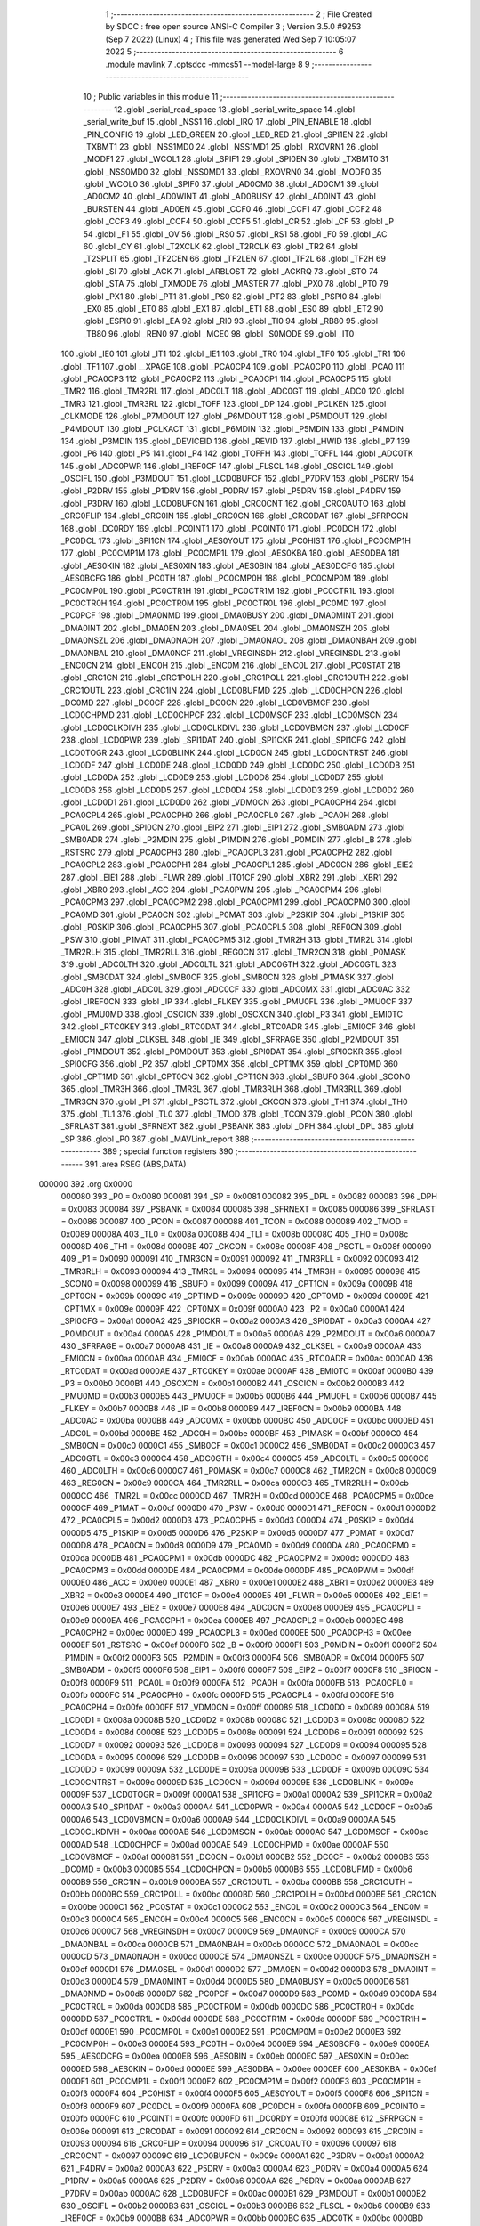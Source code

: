                                       1 ;--------------------------------------------------------
                                      2 ; File Created by SDCC : free open source ANSI-C Compiler
                                      3 ; Version 3.5.0 #9253 (Sep  7 2022) (Linux)
                                      4 ; This file was generated Wed Sep  7 10:05:07 2022
                                      5 ;--------------------------------------------------------
                                      6 	.module mavlink
                                      7 	.optsdcc -mmcs51 --model-large
                                      8 	
                                      9 ;--------------------------------------------------------
                                     10 ; Public variables in this module
                                     11 ;--------------------------------------------------------
                                     12 	.globl _serial_read_space
                                     13 	.globl _serial_write_space
                                     14 	.globl _serial_write_buf
                                     15 	.globl _NSS1
                                     16 	.globl _IRQ
                                     17 	.globl _PIN_ENABLE
                                     18 	.globl _PIN_CONFIG
                                     19 	.globl _LED_GREEN
                                     20 	.globl _LED_RED
                                     21 	.globl _SPI1EN
                                     22 	.globl _TXBMT1
                                     23 	.globl _NSS1MD0
                                     24 	.globl _NSS1MD1
                                     25 	.globl _RXOVRN1
                                     26 	.globl _MODF1
                                     27 	.globl _WCOL1
                                     28 	.globl _SPIF1
                                     29 	.globl _SPI0EN
                                     30 	.globl _TXBMT0
                                     31 	.globl _NSS0MD0
                                     32 	.globl _NSS0MD1
                                     33 	.globl _RXOVRN0
                                     34 	.globl _MODF0
                                     35 	.globl _WCOL0
                                     36 	.globl _SPIF0
                                     37 	.globl _AD0CM0
                                     38 	.globl _AD0CM1
                                     39 	.globl _AD0CM2
                                     40 	.globl _AD0WINT
                                     41 	.globl _AD0BUSY
                                     42 	.globl _AD0INT
                                     43 	.globl _BURSTEN
                                     44 	.globl _AD0EN
                                     45 	.globl _CCF0
                                     46 	.globl _CCF1
                                     47 	.globl _CCF2
                                     48 	.globl _CCF3
                                     49 	.globl _CCF4
                                     50 	.globl _CCF5
                                     51 	.globl _CR
                                     52 	.globl _CF
                                     53 	.globl _P
                                     54 	.globl _F1
                                     55 	.globl _OV
                                     56 	.globl _RS0
                                     57 	.globl _RS1
                                     58 	.globl _F0
                                     59 	.globl _AC
                                     60 	.globl _CY
                                     61 	.globl _T2XCLK
                                     62 	.globl _T2RCLK
                                     63 	.globl _TR2
                                     64 	.globl _T2SPLIT
                                     65 	.globl _TF2CEN
                                     66 	.globl _TF2LEN
                                     67 	.globl _TF2L
                                     68 	.globl _TF2H
                                     69 	.globl _SI
                                     70 	.globl _ACK
                                     71 	.globl _ARBLOST
                                     72 	.globl _ACKRQ
                                     73 	.globl _STO
                                     74 	.globl _STA
                                     75 	.globl _TXMODE
                                     76 	.globl _MASTER
                                     77 	.globl _PX0
                                     78 	.globl _PT0
                                     79 	.globl _PX1
                                     80 	.globl _PT1
                                     81 	.globl _PS0
                                     82 	.globl _PT2
                                     83 	.globl _PSPI0
                                     84 	.globl _EX0
                                     85 	.globl _ET0
                                     86 	.globl _EX1
                                     87 	.globl _ET1
                                     88 	.globl _ES0
                                     89 	.globl _ET2
                                     90 	.globl _ESPI0
                                     91 	.globl _EA
                                     92 	.globl _RI0
                                     93 	.globl _TI0
                                     94 	.globl _RB80
                                     95 	.globl _TB80
                                     96 	.globl _REN0
                                     97 	.globl _MCE0
                                     98 	.globl _S0MODE
                                     99 	.globl _IT0
                                    100 	.globl _IE0
                                    101 	.globl _IT1
                                    102 	.globl _IE1
                                    103 	.globl _TR0
                                    104 	.globl _TF0
                                    105 	.globl _TR1
                                    106 	.globl _TF1
                                    107 	.globl __XPAGE
                                    108 	.globl _PCA0CP4
                                    109 	.globl _PCA0CP0
                                    110 	.globl _PCA0
                                    111 	.globl _PCA0CP3
                                    112 	.globl _PCA0CP2
                                    113 	.globl _PCA0CP1
                                    114 	.globl _PCA0CP5
                                    115 	.globl _TMR2
                                    116 	.globl _TMR2RL
                                    117 	.globl _ADC0LT
                                    118 	.globl _ADC0GT
                                    119 	.globl _ADC0
                                    120 	.globl _TMR3
                                    121 	.globl _TMR3RL
                                    122 	.globl _TOFF
                                    123 	.globl _DP
                                    124 	.globl _PCLKEN
                                    125 	.globl _CLKMODE
                                    126 	.globl _P7MDOUT
                                    127 	.globl _P6MDOUT
                                    128 	.globl _P5MDOUT
                                    129 	.globl _P4MDOUT
                                    130 	.globl _PCLKACT
                                    131 	.globl _P6MDIN
                                    132 	.globl _P5MDIN
                                    133 	.globl _P4MDIN
                                    134 	.globl _P3MDIN
                                    135 	.globl _DEVICEID
                                    136 	.globl _REVID
                                    137 	.globl _HWID
                                    138 	.globl _P7
                                    139 	.globl _P6
                                    140 	.globl _P5
                                    141 	.globl _P4
                                    142 	.globl _TOFFH
                                    143 	.globl _TOFFL
                                    144 	.globl _ADC0TK
                                    145 	.globl _ADC0PWR
                                    146 	.globl _IREF0CF
                                    147 	.globl _FLSCL
                                    148 	.globl _OSCICL
                                    149 	.globl _OSCIFL
                                    150 	.globl _P3MDOUT
                                    151 	.globl _LCD0BUFCF
                                    152 	.globl _P7DRV
                                    153 	.globl _P6DRV
                                    154 	.globl _P2DRV
                                    155 	.globl _P1DRV
                                    156 	.globl _P0DRV
                                    157 	.globl _P5DRV
                                    158 	.globl _P4DRV
                                    159 	.globl _P3DRV
                                    160 	.globl _LCD0BUFCN
                                    161 	.globl _CRC0CNT
                                    162 	.globl _CRC0AUTO
                                    163 	.globl _CRC0FLIP
                                    164 	.globl _CRC0IN
                                    165 	.globl _CRC0CN
                                    166 	.globl _CRC0DAT
                                    167 	.globl _SFRPGCN
                                    168 	.globl _DC0RDY
                                    169 	.globl _PC0INT1
                                    170 	.globl _PC0INT0
                                    171 	.globl _PC0DCH
                                    172 	.globl _PC0DCL
                                    173 	.globl _SPI1CN
                                    174 	.globl _AES0YOUT
                                    175 	.globl _PC0HIST
                                    176 	.globl _PC0CMP1H
                                    177 	.globl _PC0CMP1M
                                    178 	.globl _PC0CMP1L
                                    179 	.globl _AES0KBA
                                    180 	.globl _AES0DBA
                                    181 	.globl _AES0KIN
                                    182 	.globl _AES0XIN
                                    183 	.globl _AES0BIN
                                    184 	.globl _AES0DCFG
                                    185 	.globl _AES0BCFG
                                    186 	.globl _PC0TH
                                    187 	.globl _PC0CMP0H
                                    188 	.globl _PC0CMP0M
                                    189 	.globl _PC0CMP0L
                                    190 	.globl _PC0CTR1H
                                    191 	.globl _PC0CTR1M
                                    192 	.globl _PC0CTR1L
                                    193 	.globl _PC0CTR0H
                                    194 	.globl _PC0CTR0M
                                    195 	.globl _PC0CTR0L
                                    196 	.globl _PC0MD
                                    197 	.globl _PC0PCF
                                    198 	.globl _DMA0NMD
                                    199 	.globl _DMA0BUSY
                                    200 	.globl _DMA0MINT
                                    201 	.globl _DMA0INT
                                    202 	.globl _DMA0EN
                                    203 	.globl _DMA0SEL
                                    204 	.globl _DMA0NSZH
                                    205 	.globl _DMA0NSZL
                                    206 	.globl _DMA0NAOH
                                    207 	.globl _DMA0NAOL
                                    208 	.globl _DMA0NBAH
                                    209 	.globl _DMA0NBAL
                                    210 	.globl _DMA0NCF
                                    211 	.globl _VREGINSDH
                                    212 	.globl _VREGINSDL
                                    213 	.globl _ENC0CN
                                    214 	.globl _ENC0H
                                    215 	.globl _ENC0M
                                    216 	.globl _ENC0L
                                    217 	.globl _PC0STAT
                                    218 	.globl _CRC1CN
                                    219 	.globl _CRC1POLH
                                    220 	.globl _CRC1POLL
                                    221 	.globl _CRC1OUTH
                                    222 	.globl _CRC1OUTL
                                    223 	.globl _CRC1IN
                                    224 	.globl _LCD0BUFMD
                                    225 	.globl _LCD0CHPCN
                                    226 	.globl _DC0MD
                                    227 	.globl _DC0CF
                                    228 	.globl _DC0CN
                                    229 	.globl _LCD0VBMCF
                                    230 	.globl _LCD0CHPMD
                                    231 	.globl _LCD0CHPCF
                                    232 	.globl _LCD0MSCF
                                    233 	.globl _LCD0MSCN
                                    234 	.globl _LCD0CLKDIVH
                                    235 	.globl _LCD0CLKDIVL
                                    236 	.globl _LCD0VBMCN
                                    237 	.globl _LCD0CF
                                    238 	.globl _LCD0PWR
                                    239 	.globl _SPI1DAT
                                    240 	.globl _SPI1CKR
                                    241 	.globl _SPI1CFG
                                    242 	.globl _LCD0TOGR
                                    243 	.globl _LCD0BLINK
                                    244 	.globl _LCD0CN
                                    245 	.globl _LCD0CNTRST
                                    246 	.globl _LCD0DF
                                    247 	.globl _LCD0DE
                                    248 	.globl _LCD0DD
                                    249 	.globl _LCD0DC
                                    250 	.globl _LCD0DB
                                    251 	.globl _LCD0DA
                                    252 	.globl _LCD0D9
                                    253 	.globl _LCD0D8
                                    254 	.globl _LCD0D7
                                    255 	.globl _LCD0D6
                                    256 	.globl _LCD0D5
                                    257 	.globl _LCD0D4
                                    258 	.globl _LCD0D3
                                    259 	.globl _LCD0D2
                                    260 	.globl _LCD0D1
                                    261 	.globl _LCD0D0
                                    262 	.globl _VDM0CN
                                    263 	.globl _PCA0CPH4
                                    264 	.globl _PCA0CPL4
                                    265 	.globl _PCA0CPH0
                                    266 	.globl _PCA0CPL0
                                    267 	.globl _PCA0H
                                    268 	.globl _PCA0L
                                    269 	.globl _SPI0CN
                                    270 	.globl _EIP2
                                    271 	.globl _EIP1
                                    272 	.globl _SMB0ADM
                                    273 	.globl _SMB0ADR
                                    274 	.globl _P2MDIN
                                    275 	.globl _P1MDIN
                                    276 	.globl _P0MDIN
                                    277 	.globl _B
                                    278 	.globl _RSTSRC
                                    279 	.globl _PCA0CPH3
                                    280 	.globl _PCA0CPL3
                                    281 	.globl _PCA0CPH2
                                    282 	.globl _PCA0CPL2
                                    283 	.globl _PCA0CPH1
                                    284 	.globl _PCA0CPL1
                                    285 	.globl _ADC0CN
                                    286 	.globl _EIE2
                                    287 	.globl _EIE1
                                    288 	.globl _FLWR
                                    289 	.globl _IT01CF
                                    290 	.globl _XBR2
                                    291 	.globl _XBR1
                                    292 	.globl _XBR0
                                    293 	.globl _ACC
                                    294 	.globl _PCA0PWM
                                    295 	.globl _PCA0CPM4
                                    296 	.globl _PCA0CPM3
                                    297 	.globl _PCA0CPM2
                                    298 	.globl _PCA0CPM1
                                    299 	.globl _PCA0CPM0
                                    300 	.globl _PCA0MD
                                    301 	.globl _PCA0CN
                                    302 	.globl _P0MAT
                                    303 	.globl _P2SKIP
                                    304 	.globl _P1SKIP
                                    305 	.globl _P0SKIP
                                    306 	.globl _PCA0CPH5
                                    307 	.globl _PCA0CPL5
                                    308 	.globl _REF0CN
                                    309 	.globl _PSW
                                    310 	.globl _P1MAT
                                    311 	.globl _PCA0CPM5
                                    312 	.globl _TMR2H
                                    313 	.globl _TMR2L
                                    314 	.globl _TMR2RLH
                                    315 	.globl _TMR2RLL
                                    316 	.globl _REG0CN
                                    317 	.globl _TMR2CN
                                    318 	.globl _P0MASK
                                    319 	.globl _ADC0LTH
                                    320 	.globl _ADC0LTL
                                    321 	.globl _ADC0GTH
                                    322 	.globl _ADC0GTL
                                    323 	.globl _SMB0DAT
                                    324 	.globl _SMB0CF
                                    325 	.globl _SMB0CN
                                    326 	.globl _P1MASK
                                    327 	.globl _ADC0H
                                    328 	.globl _ADC0L
                                    329 	.globl _ADC0CF
                                    330 	.globl _ADC0MX
                                    331 	.globl _ADC0AC
                                    332 	.globl _IREF0CN
                                    333 	.globl _IP
                                    334 	.globl _FLKEY
                                    335 	.globl _PMU0FL
                                    336 	.globl _PMU0CF
                                    337 	.globl _PMU0MD
                                    338 	.globl _OSCICN
                                    339 	.globl _OSCXCN
                                    340 	.globl _P3
                                    341 	.globl _EMI0TC
                                    342 	.globl _RTC0KEY
                                    343 	.globl _RTC0DAT
                                    344 	.globl _RTC0ADR
                                    345 	.globl _EMI0CF
                                    346 	.globl _EMI0CN
                                    347 	.globl _CLKSEL
                                    348 	.globl _IE
                                    349 	.globl _SFRPAGE
                                    350 	.globl _P2MDOUT
                                    351 	.globl _P1MDOUT
                                    352 	.globl _P0MDOUT
                                    353 	.globl _SPI0DAT
                                    354 	.globl _SPI0CKR
                                    355 	.globl _SPI0CFG
                                    356 	.globl _P2
                                    357 	.globl _CPT0MX
                                    358 	.globl _CPT1MX
                                    359 	.globl _CPT0MD
                                    360 	.globl _CPT1MD
                                    361 	.globl _CPT0CN
                                    362 	.globl _CPT1CN
                                    363 	.globl _SBUF0
                                    364 	.globl _SCON0
                                    365 	.globl _TMR3H
                                    366 	.globl _TMR3L
                                    367 	.globl _TMR3RLH
                                    368 	.globl _TMR3RLL
                                    369 	.globl _TMR3CN
                                    370 	.globl _P1
                                    371 	.globl _PSCTL
                                    372 	.globl _CKCON
                                    373 	.globl _TH1
                                    374 	.globl _TH0
                                    375 	.globl _TL1
                                    376 	.globl _TL0
                                    377 	.globl _TMOD
                                    378 	.globl _TCON
                                    379 	.globl _PCON
                                    380 	.globl _SFRLAST
                                    381 	.globl _SFRNEXT
                                    382 	.globl _PSBANK
                                    383 	.globl _DPH
                                    384 	.globl _DPL
                                    385 	.globl _SP
                                    386 	.globl _P0
                                    387 	.globl _MAVLink_report
                                    388 ;--------------------------------------------------------
                                    389 ; special function registers
                                    390 ;--------------------------------------------------------
                                    391 	.area RSEG    (ABS,DATA)
      000000                        392 	.org 0x0000
                           000080   393 _P0	=	0x0080
                           000081   394 _SP	=	0x0081
                           000082   395 _DPL	=	0x0082
                           000083   396 _DPH	=	0x0083
                           000084   397 _PSBANK	=	0x0084
                           000085   398 _SFRNEXT	=	0x0085
                           000086   399 _SFRLAST	=	0x0086
                           000087   400 _PCON	=	0x0087
                           000088   401 _TCON	=	0x0088
                           000089   402 _TMOD	=	0x0089
                           00008A   403 _TL0	=	0x008a
                           00008B   404 _TL1	=	0x008b
                           00008C   405 _TH0	=	0x008c
                           00008D   406 _TH1	=	0x008d
                           00008E   407 _CKCON	=	0x008e
                           00008F   408 _PSCTL	=	0x008f
                           000090   409 _P1	=	0x0090
                           000091   410 _TMR3CN	=	0x0091
                           000092   411 _TMR3RLL	=	0x0092
                           000093   412 _TMR3RLH	=	0x0093
                           000094   413 _TMR3L	=	0x0094
                           000095   414 _TMR3H	=	0x0095
                           000098   415 _SCON0	=	0x0098
                           000099   416 _SBUF0	=	0x0099
                           00009A   417 _CPT1CN	=	0x009a
                           00009B   418 _CPT0CN	=	0x009b
                           00009C   419 _CPT1MD	=	0x009c
                           00009D   420 _CPT0MD	=	0x009d
                           00009E   421 _CPT1MX	=	0x009e
                           00009F   422 _CPT0MX	=	0x009f
                           0000A0   423 _P2	=	0x00a0
                           0000A1   424 _SPI0CFG	=	0x00a1
                           0000A2   425 _SPI0CKR	=	0x00a2
                           0000A3   426 _SPI0DAT	=	0x00a3
                           0000A4   427 _P0MDOUT	=	0x00a4
                           0000A5   428 _P1MDOUT	=	0x00a5
                           0000A6   429 _P2MDOUT	=	0x00a6
                           0000A7   430 _SFRPAGE	=	0x00a7
                           0000A8   431 _IE	=	0x00a8
                           0000A9   432 _CLKSEL	=	0x00a9
                           0000AA   433 _EMI0CN	=	0x00aa
                           0000AB   434 _EMI0CF	=	0x00ab
                           0000AC   435 _RTC0ADR	=	0x00ac
                           0000AD   436 _RTC0DAT	=	0x00ad
                           0000AE   437 _RTC0KEY	=	0x00ae
                           0000AF   438 _EMI0TC	=	0x00af
                           0000B0   439 _P3	=	0x00b0
                           0000B1   440 _OSCXCN	=	0x00b1
                           0000B2   441 _OSCICN	=	0x00b2
                           0000B3   442 _PMU0MD	=	0x00b3
                           0000B5   443 _PMU0CF	=	0x00b5
                           0000B6   444 _PMU0FL	=	0x00b6
                           0000B7   445 _FLKEY	=	0x00b7
                           0000B8   446 _IP	=	0x00b8
                           0000B9   447 _IREF0CN	=	0x00b9
                           0000BA   448 _ADC0AC	=	0x00ba
                           0000BB   449 _ADC0MX	=	0x00bb
                           0000BC   450 _ADC0CF	=	0x00bc
                           0000BD   451 _ADC0L	=	0x00bd
                           0000BE   452 _ADC0H	=	0x00be
                           0000BF   453 _P1MASK	=	0x00bf
                           0000C0   454 _SMB0CN	=	0x00c0
                           0000C1   455 _SMB0CF	=	0x00c1
                           0000C2   456 _SMB0DAT	=	0x00c2
                           0000C3   457 _ADC0GTL	=	0x00c3
                           0000C4   458 _ADC0GTH	=	0x00c4
                           0000C5   459 _ADC0LTL	=	0x00c5
                           0000C6   460 _ADC0LTH	=	0x00c6
                           0000C7   461 _P0MASK	=	0x00c7
                           0000C8   462 _TMR2CN	=	0x00c8
                           0000C9   463 _REG0CN	=	0x00c9
                           0000CA   464 _TMR2RLL	=	0x00ca
                           0000CB   465 _TMR2RLH	=	0x00cb
                           0000CC   466 _TMR2L	=	0x00cc
                           0000CD   467 _TMR2H	=	0x00cd
                           0000CE   468 _PCA0CPM5	=	0x00ce
                           0000CF   469 _P1MAT	=	0x00cf
                           0000D0   470 _PSW	=	0x00d0
                           0000D1   471 _REF0CN	=	0x00d1
                           0000D2   472 _PCA0CPL5	=	0x00d2
                           0000D3   473 _PCA0CPH5	=	0x00d3
                           0000D4   474 _P0SKIP	=	0x00d4
                           0000D5   475 _P1SKIP	=	0x00d5
                           0000D6   476 _P2SKIP	=	0x00d6
                           0000D7   477 _P0MAT	=	0x00d7
                           0000D8   478 _PCA0CN	=	0x00d8
                           0000D9   479 _PCA0MD	=	0x00d9
                           0000DA   480 _PCA0CPM0	=	0x00da
                           0000DB   481 _PCA0CPM1	=	0x00db
                           0000DC   482 _PCA0CPM2	=	0x00dc
                           0000DD   483 _PCA0CPM3	=	0x00dd
                           0000DE   484 _PCA0CPM4	=	0x00de
                           0000DF   485 _PCA0PWM	=	0x00df
                           0000E0   486 _ACC	=	0x00e0
                           0000E1   487 _XBR0	=	0x00e1
                           0000E2   488 _XBR1	=	0x00e2
                           0000E3   489 _XBR2	=	0x00e3
                           0000E4   490 _IT01CF	=	0x00e4
                           0000E5   491 _FLWR	=	0x00e5
                           0000E6   492 _EIE1	=	0x00e6
                           0000E7   493 _EIE2	=	0x00e7
                           0000E8   494 _ADC0CN	=	0x00e8
                           0000E9   495 _PCA0CPL1	=	0x00e9
                           0000EA   496 _PCA0CPH1	=	0x00ea
                           0000EB   497 _PCA0CPL2	=	0x00eb
                           0000EC   498 _PCA0CPH2	=	0x00ec
                           0000ED   499 _PCA0CPL3	=	0x00ed
                           0000EE   500 _PCA0CPH3	=	0x00ee
                           0000EF   501 _RSTSRC	=	0x00ef
                           0000F0   502 _B	=	0x00f0
                           0000F1   503 _P0MDIN	=	0x00f1
                           0000F2   504 _P1MDIN	=	0x00f2
                           0000F3   505 _P2MDIN	=	0x00f3
                           0000F4   506 _SMB0ADR	=	0x00f4
                           0000F5   507 _SMB0ADM	=	0x00f5
                           0000F6   508 _EIP1	=	0x00f6
                           0000F7   509 _EIP2	=	0x00f7
                           0000F8   510 _SPI0CN	=	0x00f8
                           0000F9   511 _PCA0L	=	0x00f9
                           0000FA   512 _PCA0H	=	0x00fa
                           0000FB   513 _PCA0CPL0	=	0x00fb
                           0000FC   514 _PCA0CPH0	=	0x00fc
                           0000FD   515 _PCA0CPL4	=	0x00fd
                           0000FE   516 _PCA0CPH4	=	0x00fe
                           0000FF   517 _VDM0CN	=	0x00ff
                           000089   518 _LCD0D0	=	0x0089
                           00008A   519 _LCD0D1	=	0x008a
                           00008B   520 _LCD0D2	=	0x008b
                           00008C   521 _LCD0D3	=	0x008c
                           00008D   522 _LCD0D4	=	0x008d
                           00008E   523 _LCD0D5	=	0x008e
                           000091   524 _LCD0D6	=	0x0091
                           000092   525 _LCD0D7	=	0x0092
                           000093   526 _LCD0D8	=	0x0093
                           000094   527 _LCD0D9	=	0x0094
                           000095   528 _LCD0DA	=	0x0095
                           000096   529 _LCD0DB	=	0x0096
                           000097   530 _LCD0DC	=	0x0097
                           000099   531 _LCD0DD	=	0x0099
                           00009A   532 _LCD0DE	=	0x009a
                           00009B   533 _LCD0DF	=	0x009b
                           00009C   534 _LCD0CNTRST	=	0x009c
                           00009D   535 _LCD0CN	=	0x009d
                           00009E   536 _LCD0BLINK	=	0x009e
                           00009F   537 _LCD0TOGR	=	0x009f
                           0000A1   538 _SPI1CFG	=	0x00a1
                           0000A2   539 _SPI1CKR	=	0x00a2
                           0000A3   540 _SPI1DAT	=	0x00a3
                           0000A4   541 _LCD0PWR	=	0x00a4
                           0000A5   542 _LCD0CF	=	0x00a5
                           0000A6   543 _LCD0VBMCN	=	0x00a6
                           0000A9   544 _LCD0CLKDIVL	=	0x00a9
                           0000AA   545 _LCD0CLKDIVH	=	0x00aa
                           0000AB   546 _LCD0MSCN	=	0x00ab
                           0000AC   547 _LCD0MSCF	=	0x00ac
                           0000AD   548 _LCD0CHPCF	=	0x00ad
                           0000AE   549 _LCD0CHPMD	=	0x00ae
                           0000AF   550 _LCD0VBMCF	=	0x00af
                           0000B1   551 _DC0CN	=	0x00b1
                           0000B2   552 _DC0CF	=	0x00b2
                           0000B3   553 _DC0MD	=	0x00b3
                           0000B5   554 _LCD0CHPCN	=	0x00b5
                           0000B6   555 _LCD0BUFMD	=	0x00b6
                           0000B9   556 _CRC1IN	=	0x00b9
                           0000BA   557 _CRC1OUTL	=	0x00ba
                           0000BB   558 _CRC1OUTH	=	0x00bb
                           0000BC   559 _CRC1POLL	=	0x00bc
                           0000BD   560 _CRC1POLH	=	0x00bd
                           0000BE   561 _CRC1CN	=	0x00be
                           0000C1   562 _PC0STAT	=	0x00c1
                           0000C2   563 _ENC0L	=	0x00c2
                           0000C3   564 _ENC0M	=	0x00c3
                           0000C4   565 _ENC0H	=	0x00c4
                           0000C5   566 _ENC0CN	=	0x00c5
                           0000C6   567 _VREGINSDL	=	0x00c6
                           0000C7   568 _VREGINSDH	=	0x00c7
                           0000C9   569 _DMA0NCF	=	0x00c9
                           0000CA   570 _DMA0NBAL	=	0x00ca
                           0000CB   571 _DMA0NBAH	=	0x00cb
                           0000CC   572 _DMA0NAOL	=	0x00cc
                           0000CD   573 _DMA0NAOH	=	0x00cd
                           0000CE   574 _DMA0NSZL	=	0x00ce
                           0000CF   575 _DMA0NSZH	=	0x00cf
                           0000D1   576 _DMA0SEL	=	0x00d1
                           0000D2   577 _DMA0EN	=	0x00d2
                           0000D3   578 _DMA0INT	=	0x00d3
                           0000D4   579 _DMA0MINT	=	0x00d4
                           0000D5   580 _DMA0BUSY	=	0x00d5
                           0000D6   581 _DMA0NMD	=	0x00d6
                           0000D7   582 _PC0PCF	=	0x00d7
                           0000D9   583 _PC0MD	=	0x00d9
                           0000DA   584 _PC0CTR0L	=	0x00da
                           0000DB   585 _PC0CTR0M	=	0x00db
                           0000DC   586 _PC0CTR0H	=	0x00dc
                           0000DD   587 _PC0CTR1L	=	0x00dd
                           0000DE   588 _PC0CTR1M	=	0x00de
                           0000DF   589 _PC0CTR1H	=	0x00df
                           0000E1   590 _PC0CMP0L	=	0x00e1
                           0000E2   591 _PC0CMP0M	=	0x00e2
                           0000E3   592 _PC0CMP0H	=	0x00e3
                           0000E4   593 _PC0TH	=	0x00e4
                           0000E9   594 _AES0BCFG	=	0x00e9
                           0000EA   595 _AES0DCFG	=	0x00ea
                           0000EB   596 _AES0BIN	=	0x00eb
                           0000EC   597 _AES0XIN	=	0x00ec
                           0000ED   598 _AES0KIN	=	0x00ed
                           0000EE   599 _AES0DBA	=	0x00ee
                           0000EF   600 _AES0KBA	=	0x00ef
                           0000F1   601 _PC0CMP1L	=	0x00f1
                           0000F2   602 _PC0CMP1M	=	0x00f2
                           0000F3   603 _PC0CMP1H	=	0x00f3
                           0000F4   604 _PC0HIST	=	0x00f4
                           0000F5   605 _AES0YOUT	=	0x00f5
                           0000F8   606 _SPI1CN	=	0x00f8
                           0000F9   607 _PC0DCL	=	0x00f9
                           0000FA   608 _PC0DCH	=	0x00fa
                           0000FB   609 _PC0INT0	=	0x00fb
                           0000FC   610 _PC0INT1	=	0x00fc
                           0000FD   611 _DC0RDY	=	0x00fd
                           00008E   612 _SFRPGCN	=	0x008e
                           000091   613 _CRC0DAT	=	0x0091
                           000092   614 _CRC0CN	=	0x0092
                           000093   615 _CRC0IN	=	0x0093
                           000094   616 _CRC0FLIP	=	0x0094
                           000096   617 _CRC0AUTO	=	0x0096
                           000097   618 _CRC0CNT	=	0x0097
                           00009C   619 _LCD0BUFCN	=	0x009c
                           0000A1   620 _P3DRV	=	0x00a1
                           0000A2   621 _P4DRV	=	0x00a2
                           0000A3   622 _P5DRV	=	0x00a3
                           0000A4   623 _P0DRV	=	0x00a4
                           0000A5   624 _P1DRV	=	0x00a5
                           0000A6   625 _P2DRV	=	0x00a6
                           0000AA   626 _P6DRV	=	0x00aa
                           0000AB   627 _P7DRV	=	0x00ab
                           0000AC   628 _LCD0BUFCF	=	0x00ac
                           0000B1   629 _P3MDOUT	=	0x00b1
                           0000B2   630 _OSCIFL	=	0x00b2
                           0000B3   631 _OSCICL	=	0x00b3
                           0000B6   632 _FLSCL	=	0x00b6
                           0000B9   633 _IREF0CF	=	0x00b9
                           0000BB   634 _ADC0PWR	=	0x00bb
                           0000BC   635 _ADC0TK	=	0x00bc
                           0000BD   636 _TOFFL	=	0x00bd
                           0000BE   637 _TOFFH	=	0x00be
                           0000D9   638 _P4	=	0x00d9
                           0000DA   639 _P5	=	0x00da
                           0000DB   640 _P6	=	0x00db
                           0000DC   641 _P7	=	0x00dc
                           0000E9   642 _HWID	=	0x00e9
                           0000EA   643 _REVID	=	0x00ea
                           0000EB   644 _DEVICEID	=	0x00eb
                           0000F1   645 _P3MDIN	=	0x00f1
                           0000F2   646 _P4MDIN	=	0x00f2
                           0000F3   647 _P5MDIN	=	0x00f3
                           0000F4   648 _P6MDIN	=	0x00f4
                           0000F5   649 _PCLKACT	=	0x00f5
                           0000F9   650 _P4MDOUT	=	0x00f9
                           0000FA   651 _P5MDOUT	=	0x00fa
                           0000FB   652 _P6MDOUT	=	0x00fb
                           0000FC   653 _P7MDOUT	=	0x00fc
                           0000FD   654 _CLKMODE	=	0x00fd
                           0000FE   655 _PCLKEN	=	0x00fe
                           008382   656 _DP	=	0x8382
                           008685   657 _TOFF	=	0x8685
                           009392   658 _TMR3RL	=	0x9392
                           009594   659 _TMR3	=	0x9594
                           00BEBD   660 _ADC0	=	0xbebd
                           00C4C3   661 _ADC0GT	=	0xc4c3
                           00C6C5   662 _ADC0LT	=	0xc6c5
                           00CBCA   663 _TMR2RL	=	0xcbca
                           00CDCC   664 _TMR2	=	0xcdcc
                           00D3D2   665 _PCA0CP5	=	0xd3d2
                           00EAE9   666 _PCA0CP1	=	0xeae9
                           00ECEB   667 _PCA0CP2	=	0xeceb
                           00EEED   668 _PCA0CP3	=	0xeeed
                           00FAF9   669 _PCA0	=	0xfaf9
                           00FCFB   670 _PCA0CP0	=	0xfcfb
                           00FEFD   671 _PCA0CP4	=	0xfefd
                           0000AA   672 __XPAGE	=	0x00aa
                                    673 ;--------------------------------------------------------
                                    674 ; special function bits
                                    675 ;--------------------------------------------------------
                                    676 	.area RSEG    (ABS,DATA)
      000000                        677 	.org 0x0000
                           00008F   678 _TF1	=	0x008f
                           00008E   679 _TR1	=	0x008e
                           00008D   680 _TF0	=	0x008d
                           00008C   681 _TR0	=	0x008c
                           00008B   682 _IE1	=	0x008b
                           00008A   683 _IT1	=	0x008a
                           000089   684 _IE0	=	0x0089
                           000088   685 _IT0	=	0x0088
                           00009F   686 _S0MODE	=	0x009f
                           00009D   687 _MCE0	=	0x009d
                           00009C   688 _REN0	=	0x009c
                           00009B   689 _TB80	=	0x009b
                           00009A   690 _RB80	=	0x009a
                           000099   691 _TI0	=	0x0099
                           000098   692 _RI0	=	0x0098
                           0000AF   693 _EA	=	0x00af
                           0000AE   694 _ESPI0	=	0x00ae
                           0000AD   695 _ET2	=	0x00ad
                           0000AC   696 _ES0	=	0x00ac
                           0000AB   697 _ET1	=	0x00ab
                           0000AA   698 _EX1	=	0x00aa
                           0000A9   699 _ET0	=	0x00a9
                           0000A8   700 _EX0	=	0x00a8
                           0000BE   701 _PSPI0	=	0x00be
                           0000BD   702 _PT2	=	0x00bd
                           0000BC   703 _PS0	=	0x00bc
                           0000BB   704 _PT1	=	0x00bb
                           0000BA   705 _PX1	=	0x00ba
                           0000B9   706 _PT0	=	0x00b9
                           0000B8   707 _PX0	=	0x00b8
                           0000C7   708 _MASTER	=	0x00c7
                           0000C6   709 _TXMODE	=	0x00c6
                           0000C5   710 _STA	=	0x00c5
                           0000C4   711 _STO	=	0x00c4
                           0000C3   712 _ACKRQ	=	0x00c3
                           0000C2   713 _ARBLOST	=	0x00c2
                           0000C1   714 _ACK	=	0x00c1
                           0000C0   715 _SI	=	0x00c0
                           0000CF   716 _TF2H	=	0x00cf
                           0000CE   717 _TF2L	=	0x00ce
                           0000CD   718 _TF2LEN	=	0x00cd
                           0000CC   719 _TF2CEN	=	0x00cc
                           0000CB   720 _T2SPLIT	=	0x00cb
                           0000CA   721 _TR2	=	0x00ca
                           0000C9   722 _T2RCLK	=	0x00c9
                           0000C8   723 _T2XCLK	=	0x00c8
                           0000D7   724 _CY	=	0x00d7
                           0000D6   725 _AC	=	0x00d6
                           0000D5   726 _F0	=	0x00d5
                           0000D4   727 _RS1	=	0x00d4
                           0000D3   728 _RS0	=	0x00d3
                           0000D2   729 _OV	=	0x00d2
                           0000D1   730 _F1	=	0x00d1
                           0000D0   731 _P	=	0x00d0
                           0000DF   732 _CF	=	0x00df
                           0000DE   733 _CR	=	0x00de
                           0000DD   734 _CCF5	=	0x00dd
                           0000DC   735 _CCF4	=	0x00dc
                           0000DB   736 _CCF3	=	0x00db
                           0000DA   737 _CCF2	=	0x00da
                           0000D9   738 _CCF1	=	0x00d9
                           0000D8   739 _CCF0	=	0x00d8
                           0000EF   740 _AD0EN	=	0x00ef
                           0000EE   741 _BURSTEN	=	0x00ee
                           0000ED   742 _AD0INT	=	0x00ed
                           0000EC   743 _AD0BUSY	=	0x00ec
                           0000EB   744 _AD0WINT	=	0x00eb
                           0000EA   745 _AD0CM2	=	0x00ea
                           0000E9   746 _AD0CM1	=	0x00e9
                           0000E8   747 _AD0CM0	=	0x00e8
                           0000FF   748 _SPIF0	=	0x00ff
                           0000FE   749 _WCOL0	=	0x00fe
                           0000FD   750 _MODF0	=	0x00fd
                           0000FC   751 _RXOVRN0	=	0x00fc
                           0000FB   752 _NSS0MD1	=	0x00fb
                           0000FA   753 _NSS0MD0	=	0x00fa
                           0000F9   754 _TXBMT0	=	0x00f9
                           0000F8   755 _SPI0EN	=	0x00f8
                           0000FF   756 _SPIF1	=	0x00ff
                           0000FE   757 _WCOL1	=	0x00fe
                           0000FD   758 _MODF1	=	0x00fd
                           0000FC   759 _RXOVRN1	=	0x00fc
                           0000FB   760 _NSS1MD1	=	0x00fb
                           0000FA   761 _NSS1MD0	=	0x00fa
                           0000F9   762 _TXBMT1	=	0x00f9
                           0000F8   763 _SPI1EN	=	0x00f8
                           0000B6   764 _LED_RED	=	0x00b6
                           0000B7   765 _LED_GREEN	=	0x00b7
                           000082   766 _PIN_CONFIG	=	0x0082
                           000083   767 _PIN_ENABLE	=	0x0083
                           000081   768 _IRQ	=	0x0081
                           0000A3   769 _NSS1	=	0x00a3
                                    770 ;--------------------------------------------------------
                                    771 ; overlayable register banks
                                    772 ;--------------------------------------------------------
                                    773 	.area REG_BANK_0	(REL,OVR,DATA)
      000000                        774 	.ds 8
                                    775 ;--------------------------------------------------------
                                    776 ; internal ram data
                                    777 ;--------------------------------------------------------
                                    778 	.area DSEG    (DATA)
                                    779 ;--------------------------------------------------------
                                    780 ; overlayable items in internal ram 
                                    781 ;--------------------------------------------------------
                                    782 	.area	OSEG    (OVR,DATA)
      000064                        783 _mavlink_crc_length_1_148:
      000064                        784 	.ds 1
      000065                        785 _mavlink_crc_tmp_2_149:
      000065                        786 	.ds 1
                                    787 ;--------------------------------------------------------
                                    788 ; indirectly addressable internal ram data
                                    789 ;--------------------------------------------------------
                                    790 	.area ISEG    (DATA)
                                    791 ;--------------------------------------------------------
                                    792 ; absolute internal ram data
                                    793 ;--------------------------------------------------------
                                    794 	.area IABS    (ABS,DATA)
                                    795 	.area IABS    (ABS,DATA)
                                    796 ;--------------------------------------------------------
                                    797 ; bit data
                                    798 ;--------------------------------------------------------
                                    799 	.area BSEG    (BIT)
                                    800 ;--------------------------------------------------------
                                    801 ; paged external ram data
                                    802 ;--------------------------------------------------------
                                    803 	.area PSEG    (PAG,XDATA)
      000001                        804 _seqnum:
      000001                        805 	.ds 1
                                    806 ;--------------------------------------------------------
                                    807 ; external ram data
                                    808 ;--------------------------------------------------------
                                    809 	.area XSEG    (XDATA)
      0000F9                        810 _mavlink_crc_sum_1_148:
      0000F9                        811 	.ds 2
                                    812 ;--------------------------------------------------------
                                    813 ; absolute external ram data
                                    814 ;--------------------------------------------------------
                                    815 	.area XABS    (ABS,XDATA)
                                    816 ;--------------------------------------------------------
                                    817 ; external initialized ram data
                                    818 ;--------------------------------------------------------
                                    819 	.area XISEG   (XDATA)
                                    820 	.area HOME    (CODE)
                                    821 	.area GSINIT0 (CODE)
                                    822 	.area GSINIT1 (CODE)
                                    823 	.area GSINIT2 (CODE)
                                    824 	.area GSINIT3 (CODE)
                                    825 	.area GSINIT4 (CODE)
                                    826 	.area GSINIT5 (CODE)
                                    827 	.area GSINIT  (CODE)
                                    828 	.area GSFINAL (CODE)
                                    829 	.area CSEG    (CODE)
                                    830 ;--------------------------------------------------------
                                    831 ; global & static initialisations
                                    832 ;--------------------------------------------------------
                                    833 	.area HOME    (CODE)
                                    834 	.area GSINIT  (CODE)
                                    835 	.area GSFINAL (CODE)
                                    836 	.area GSINIT  (CODE)
                                    837 ;--------------------------------------------------------
                                    838 ; Home
                                    839 ;--------------------------------------------------------
                                    840 	.area HOME    (CODE)
                                    841 	.area HOME    (CODE)
                                    842 ;--------------------------------------------------------
                                    843 ; code
                                    844 ;--------------------------------------------------------
                                    845 	.area CSEG    (CODE)
                                    846 ;------------------------------------------------------------
                                    847 ;Allocation info for local variables in function 'mavlink_crc'
                                    848 ;------------------------------------------------------------
                                    849 ;sum                       Allocated with name '_mavlink_crc_sum_1_148'
                                    850 ;i                         Allocated with name '_mavlink_crc_i_1_148'
                                    851 ;stoplen                   Allocated with name '_mavlink_crc_stoplen_1_148'
                                    852 ;crc_extra                 Allocated to registers r7 
                                    853 ;length                    Allocated with name '_mavlink_crc_length_1_148'
                                    854 ;tmp                       Allocated with name '_mavlink_crc_tmp_2_149'
                                    855 ;------------------------------------------------------------
                                    856 ;	radio/mavlink.c:55: static void mavlink_crc(register uint8_t crc_extra)
                                    857 ;	-----------------------------------------
                                    858 ;	 function mavlink_crc
                                    859 ;	-----------------------------------------
      00055A                        860 _mavlink_crc:
                           000007   861 	ar7 = 0x07
                           000006   862 	ar6 = 0x06
                           000005   863 	ar5 = 0x05
                           000004   864 	ar4 = 0x04
                           000003   865 	ar3 = 0x03
                           000002   866 	ar2 = 0x02
                           000001   867 	ar1 = 0x01
                           000000   868 	ar0 = 0x00
      00055A AF 82            [24]  869 	mov	r7,dpl
                                    870 ;	radio/mavlink.c:57: register uint8_t length = pbuf[1];
      00055C 90 03 42         [24]  871 	mov	dptr,#(_pbuf + 0x0001)
      00055F E0               [24]  872 	movx	a,@dptr
      000560 F5 64            [12]  873 	mov	_mavlink_crc_length_1_148,a
                                    874 ;	radio/mavlink.c:58: __xdata uint16_t sum = 0xFFFF;
      000562 90 00 F9         [24]  875 	mov	dptr,#_mavlink_crc_sum_1_148
      000565 74 FF            [12]  876 	mov	a,#0xFF
      000567 F0               [24]  877 	movx	@dptr,a
      000568 A3               [24]  878 	inc	dptr
      000569 F0               [24]  879 	movx	@dptr,a
                                    880 ;	radio/mavlink.c:61: stoplen = length + 6;
      00056A 74 06            [12]  881 	mov	a,#0x06
      00056C 25 64            [12]  882 	add	a,_mavlink_crc_length_1_148
                                    883 ;	radio/mavlink.c:64: pbuf[length+6] = crc_extra;
      00056E 24 41            [12]  884 	add	a,#_pbuf
      000570 F5 82            [12]  885 	mov	dpl,a
      000572 E4               [12]  886 	clr	a
      000573 34 03            [12]  887 	addc	a,#(_pbuf >> 8)
      000575 F5 83            [12]  888 	mov	dph,a
      000577 EF               [12]  889 	mov	a,r7
      000578 F0               [24]  890 	movx	@dptr,a
                                    891 ;	radio/mavlink.c:65: stoplen++;
      000579 74 07            [12]  892 	mov	a,#0x07
      00057B 25 64            [12]  893 	add	a,_mavlink_crc_length_1_148
      00057D FF               [12]  894 	mov	r7,a
                                    895 ;	radio/mavlink.c:68: while (i<stoplen) {
      00057E 7D 01            [12]  896 	mov	r5,#0x01
      000580                        897 00101$:
      000580 C3               [12]  898 	clr	c
      000581 ED               [12]  899 	mov	a,r5
      000582 9F               [12]  900 	subb	a,r7
      000583 50 5A            [24]  901 	jnc	00103$
                                    902 ;	radio/mavlink.c:70: tmp = pbuf[i] ^ (uint8_t)(sum&0xff);
      000585 ED               [12]  903 	mov	a,r5
      000586 24 41            [12]  904 	add	a,#_pbuf
      000588 F5 82            [12]  905 	mov	dpl,a
      00058A E4               [12]  906 	clr	a
      00058B 34 03            [12]  907 	addc	a,#(_pbuf >> 8)
      00058D F5 83            [12]  908 	mov	dph,a
      00058F E0               [24]  909 	movx	a,@dptr
      000590 FC               [12]  910 	mov	r4,a
      000591 90 00 F9         [24]  911 	mov	dptr,#_mavlink_crc_sum_1_148
      000594 E0               [24]  912 	movx	a,@dptr
      000595 FA               [12]  913 	mov	r2,a
      000596 A3               [24]  914 	inc	dptr
      000597 E0               [24]  915 	movx	a,@dptr
      000598 FB               [12]  916 	mov	r3,a
      000599 8A 00            [24]  917 	mov	ar0,r2
      00059B E8               [12]  918 	mov	a,r0
      00059C 6C               [12]  919 	xrl	a,r4
                                    920 ;	radio/mavlink.c:71: tmp ^= (tmp<<4);
      00059D F5 65            [12]  921 	mov	_mavlink_crc_tmp_2_149,a
      00059F C4               [12]  922 	swap	a
      0005A0 54 F0            [12]  923 	anl	a,#0xF0
      0005A2 62 65            [12]  924 	xrl	_mavlink_crc_tmp_2_149,a
                                    925 ;	radio/mavlink.c:72: sum = (sum>>8) ^ (tmp<<8) ^ (tmp<<3) ^ (tmp>>4);
      0005A4 8B 02            [24]  926 	mov	ar2,r3
      0005A6 7B 00            [12]  927 	mov	r3,#0x00
      0005A8 A8 65            [24]  928 	mov	r0,_mavlink_crc_tmp_2_149
      0005AA 79 00            [12]  929 	mov	r1,#0x00
      0005AC 88 06            [24]  930 	mov	ar6,r0
      0005AE E4               [12]  931 	clr	a
      0005AF 62 02            [12]  932 	xrl	ar2,a
      0005B1 EE               [12]  933 	mov	a,r6
      0005B2 62 03            [12]  934 	xrl	ar3,a
      0005B4 E9               [12]  935 	mov	a,r1
      0005B5 C4               [12]  936 	swap	a
      0005B6 03               [12]  937 	rr	a
      0005B7 54 F8            [12]  938 	anl	a,#0xF8
      0005B9 C8               [12]  939 	xch	a,r0
      0005BA C4               [12]  940 	swap	a
      0005BB 03               [12]  941 	rr	a
      0005BC C8               [12]  942 	xch	a,r0
      0005BD 68               [12]  943 	xrl	a,r0
      0005BE C8               [12]  944 	xch	a,r0
      0005BF 54 F8            [12]  945 	anl	a,#0xF8
      0005C1 C8               [12]  946 	xch	a,r0
      0005C2 68               [12]  947 	xrl	a,r0
      0005C3 F9               [12]  948 	mov	r1,a
      0005C4 E8               [12]  949 	mov	a,r0
      0005C5 62 02            [12]  950 	xrl	ar2,a
      0005C7 E9               [12]  951 	mov	a,r1
      0005C8 62 03            [12]  952 	xrl	ar3,a
      0005CA E5 65            [12]  953 	mov	a,_mavlink_crc_tmp_2_149
      0005CC C4               [12]  954 	swap	a
      0005CD 54 0F            [12]  955 	anl	a,#0x0F
      0005CF FE               [12]  956 	mov	r6,a
      0005D0 7C 00            [12]  957 	mov	r4,#0x00
      0005D2 90 00 F9         [24]  958 	mov	dptr,#_mavlink_crc_sum_1_148
      0005D5 EE               [12]  959 	mov	a,r6
      0005D6 6A               [12]  960 	xrl	a,r2
      0005D7 F0               [24]  961 	movx	@dptr,a
      0005D8 EC               [12]  962 	mov	a,r4
      0005D9 6B               [12]  963 	xrl	a,r3
      0005DA A3               [24]  964 	inc	dptr
      0005DB F0               [24]  965 	movx	@dptr,a
                                    966 ;	radio/mavlink.c:73: i++;
      0005DC 0D               [12]  967 	inc	r5
      0005DD 80 A1            [24]  968 	sjmp	00101$
      0005DF                        969 00103$:
                                    970 ;	radio/mavlink.c:76: pbuf[length+6] = sum&0xFF;
      0005DF 74 06            [12]  971 	mov	a,#0x06
      0005E1 25 64            [12]  972 	add	a,_mavlink_crc_length_1_148
      0005E3 24 41            [12]  973 	add	a,#_pbuf
      0005E5 FE               [12]  974 	mov	r6,a
      0005E6 E4               [12]  975 	clr	a
      0005E7 34 03            [12]  976 	addc	a,#(_pbuf >> 8)
      0005E9 FF               [12]  977 	mov	r7,a
      0005EA 90 00 F9         [24]  978 	mov	dptr,#_mavlink_crc_sum_1_148
      0005ED E0               [24]  979 	movx	a,@dptr
      0005EE FC               [12]  980 	mov	r4,a
      0005EF A3               [24]  981 	inc	dptr
      0005F0 E0               [24]  982 	movx	a,@dptr
      0005F1 FD               [12]  983 	mov	r5,a
      0005F2 8C 02            [24]  984 	mov	ar2,r4
      0005F4 8E 82            [24]  985 	mov	dpl,r6
      0005F6 8F 83            [24]  986 	mov	dph,r7
      0005F8 EA               [12]  987 	mov	a,r2
      0005F9 F0               [24]  988 	movx	@dptr,a
                                    989 ;	radio/mavlink.c:77: pbuf[length+7] = sum>>8;
      0005FA 74 07            [12]  990 	mov	a,#0x07
      0005FC 25 64            [12]  991 	add	a,_mavlink_crc_length_1_148
      0005FE 24 41            [12]  992 	add	a,#_pbuf
      000600 F5 82            [12]  993 	mov	dpl,a
      000602 E4               [12]  994 	clr	a
      000603 34 03            [12]  995 	addc	a,#(_pbuf >> 8)
      000605 F5 83            [12]  996 	mov	dph,a
      000607 8D 04            [24]  997 	mov	ar4,r5
      000609 EC               [12]  998 	mov	a,r4
      00060A F0               [24]  999 	movx	@dptr,a
      00060B 22               [24] 1000 	ret
                                   1001 ;------------------------------------------------------------
                                   1002 ;Allocation info for local variables in function 'MAVLink_report'
                                   1003 ;------------------------------------------------------------
                                   1004 ;m                         Allocated with name '_MAVLink_report_m_1_151'
                                   1005 ;------------------------------------------------------------
                                   1006 ;	radio/mavlink.c:114: void MAVLink_report(void)
                                   1007 ;	-----------------------------------------
                                   1008 ;	 function MAVLink_report
                                   1009 ;	-----------------------------------------
      00060C                       1010 _MAVLink_report:
                                   1011 ;	radio/mavlink.c:116: struct mavlink_RADIO_v10 *m = (struct mavlink_RADIO_v10 *)&pbuf[6];
                                   1012 ;	radio/mavlink.c:117: pbuf[0] = MAVLINK10_STX;
      00060C 90 03 41         [24] 1013 	mov	dptr,#_pbuf
      00060F 74 FE            [12] 1014 	mov	a,#0xFE
      000611 F0               [24] 1015 	movx	@dptr,a
                                   1016 ;	radio/mavlink.c:118: pbuf[1] = sizeof(struct mavlink_RADIO_v10);
      000612 90 03 42         [24] 1017 	mov	dptr,#(_pbuf + 0x0001)
      000615 74 09            [12] 1018 	mov	a,#0x09
      000617 F0               [24] 1019 	movx	@dptr,a
                                   1020 ;	radio/mavlink.c:119: pbuf[2] = seqnum++;
      000618 78 01            [12] 1021 	mov	r0,#_seqnum
      00061A E2               [24] 1022 	movx	a,@r0
      00061B FF               [12] 1023 	mov	r7,a
      00061C 78 01            [12] 1024 	mov	r0,#_seqnum
      00061E 04               [12] 1025 	inc	a
      00061F F2               [24] 1026 	movx	@r0,a
      000620 90 03 43         [24] 1027 	mov	dptr,#(_pbuf + 0x0002)
      000623 EF               [12] 1028 	mov	a,r7
      000624 F0               [24] 1029 	movx	@dptr,a
                                   1030 ;	radio/mavlink.c:120: pbuf[3] = RADIO_SOURCE_SYSTEM;
      000625 90 03 44         [24] 1031 	mov	dptr,#(_pbuf + 0x0003)
      000628 74 33            [12] 1032 	mov	a,#0x33
      00062A F0               [24] 1033 	movx	@dptr,a
                                   1034 ;	radio/mavlink.c:121: pbuf[4] = RADIO_SOURCE_COMPONENT;
      00062B 90 03 45         [24] 1035 	mov	dptr,#(_pbuf + 0x0004)
      00062E 74 44            [12] 1036 	mov	a,#0x44
      000630 F0               [24] 1037 	movx	@dptr,a
                                   1038 ;	radio/mavlink.c:122: pbuf[5] = MAVLINK_MSG_ID_RADIO_STATUS;
      000631 90 03 46         [24] 1039 	mov	dptr,#(_pbuf + 0x0005)
      000634 74 6D            [12] 1040 	mov	a,#0x6D
      000636 F0               [24] 1041 	movx	@dptr,a
                                   1042 ;	radio/mavlink.c:124: m->rxerrors = errors.rx_errors;
      000637 78 C1            [12] 1043 	mov	r0,#_errors
      000639 E2               [24] 1044 	movx	a,@r0
      00063A FE               [12] 1045 	mov	r6,a
      00063B 08               [12] 1046 	inc	r0
      00063C E2               [24] 1047 	movx	a,@r0
      00063D FF               [12] 1048 	mov	r7,a
      00063E 90 03 47         [24] 1049 	mov	dptr,#(_pbuf + 0x0006)
      000641 EE               [12] 1050 	mov	a,r6
      000642 F0               [24] 1051 	movx	@dptr,a
      000643 EF               [12] 1052 	mov	a,r7
      000644 A3               [24] 1053 	inc	dptr
      000645 F0               [24] 1054 	movx	@dptr,a
                                   1055 ;	radio/mavlink.c:125: m->fixed    = errors.corrected_packets;
      000646 78 CB            [12] 1056 	mov	r0,#(_errors + 0x000a)
      000648 E2               [24] 1057 	movx	a,@r0
      000649 FE               [12] 1058 	mov	r6,a
      00064A 08               [12] 1059 	inc	r0
      00064B E2               [24] 1060 	movx	a,@r0
      00064C FF               [12] 1061 	mov	r7,a
      00064D 90 03 49         [24] 1062 	mov	dptr,#(_pbuf + 0x0008)
      000650 75 F0 00         [24] 1063 	mov	b,#0x00
      000653 EE               [12] 1064 	mov	a,r6
      000654 12 64 ED         [24] 1065 	lcall	__gptrput
      000657 A3               [24] 1066 	inc	dptr
      000658 EF               [12] 1067 	mov	a,r7
      000659 12 64 ED         [24] 1068 	lcall	__gptrput
                                   1069 ;	radio/mavlink.c:126: m->txbuf    = serial_read_space();
      00065C 12 5B D9         [24] 1070 	lcall	_serial_read_space
      00065F AF 82            [24] 1071 	mov	r7,dpl
      000661 90 03 4D         [24] 1072 	mov	dptr,#(_pbuf + 0x000c)
      000664 75 F0 00         [24] 1073 	mov	b,#0x00
      000667 EF               [12] 1074 	mov	a,r7
      000668 12 64 ED         [24] 1075 	lcall	__gptrput
                                   1076 ;	radio/mavlink.c:127: m->rssi     = statistics.average_rssi;
      00066B 78 CD            [12] 1077 	mov	r0,#_statistics
      00066D E2               [24] 1078 	movx	a,@r0
      00066E FF               [12] 1079 	mov	r7,a
      00066F 90 03 4B         [24] 1080 	mov	dptr,#(_pbuf + 0x000a)
      000672 75 F0 00         [24] 1081 	mov	b,#0x00
      000675 EF               [12] 1082 	mov	a,r7
      000676 12 64 ED         [24] 1083 	lcall	__gptrput
                                   1084 ;	radio/mavlink.c:128: m->remrssi  = remote_statistics.average_rssi;
      000679 78 D1            [12] 1085 	mov	r0,#_remote_statistics
      00067B E2               [24] 1086 	movx	a,@r0
      00067C FF               [12] 1087 	mov	r7,a
      00067D 90 03 4C         [24] 1088 	mov	dptr,#(_pbuf + 0x000b)
      000680 75 F0 00         [24] 1089 	mov	b,#0x00
      000683 EF               [12] 1090 	mov	a,r7
      000684 12 64 ED         [24] 1091 	lcall	__gptrput
                                   1092 ;	radio/mavlink.c:129: m->noise    = statistics.average_noise;
      000687 78 CE            [12] 1093 	mov	r0,#(_statistics + 0x0001)
      000689 E2               [24] 1094 	movx	a,@r0
      00068A FF               [12] 1095 	mov	r7,a
      00068B 90 03 4E         [24] 1096 	mov	dptr,#(_pbuf + 0x000d)
      00068E 75 F0 00         [24] 1097 	mov	b,#0x00
      000691 EF               [12] 1098 	mov	a,r7
      000692 12 64 ED         [24] 1099 	lcall	__gptrput
                                   1100 ;	radio/mavlink.c:130: m->remnoise = remote_statistics.average_noise;
      000695 78 D2            [12] 1101 	mov	r0,#(_remote_statistics + 0x0001)
      000697 E2               [24] 1102 	movx	a,@r0
      000698 FF               [12] 1103 	mov	r7,a
      000699 90 03 4F         [24] 1104 	mov	dptr,#(_pbuf + 0x000e)
      00069C 75 F0 00         [24] 1105 	mov	b,#0x00
      00069F EF               [12] 1106 	mov	a,r7
      0006A0 12 64 ED         [24] 1107 	lcall	__gptrput
                                   1108 ;	radio/mavlink.c:131: mavlink_crc(MAVLINK_RADIO_STATUS_CRC_EXTRA);
      0006A3 75 82 B9         [24] 1109 	mov	dpl,#0xB9
      0006A6 12 05 5A         [24] 1110 	lcall	_mavlink_crc
                                   1111 ;	radio/mavlink.c:133: if (serial_write_space() < sizeof(struct mavlink_RADIO_v10)+8) {
      0006A9 12 58 AD         [24] 1112 	lcall	_serial_write_space
      0006AC AE 82            [24] 1113 	mov	r6,dpl
      0006AE AF 83            [24] 1114 	mov	r7,dph
      0006B0 C3               [12] 1115 	clr	c
      0006B1 EE               [12] 1116 	mov	a,r6
      0006B2 94 11            [12] 1117 	subb	a,#0x11
      0006B4 EF               [12] 1118 	mov	a,r7
      0006B5 94 00            [12] 1119 	subb	a,#0x00
      0006B7 50 01            [24] 1120 	jnc	00102$
                                   1121 ;	radio/mavlink.c:135: return;
      0006B9 22               [24] 1122 	ret
      0006BA                       1123 00102$:
                                   1124 ;	radio/mavlink.c:138: serial_write_buf(pbuf, sizeof(struct mavlink_RADIO_v10)+8);
      0006BA 78 F7            [12] 1125 	mov	r0,#_serial_write_buf_PARM_2
      0006BC 74 11            [12] 1126 	mov	a,#0x11
      0006BE F2               [24] 1127 	movx	@r0,a
      0006BF 90 03 41         [24] 1128 	mov	dptr,#_pbuf
      0006C2 02 57 75         [24] 1129 	ljmp	_serial_write_buf
                                   1130 	.area CSEG    (CODE)
                                   1131 	.area CONST   (CODE)
                                   1132 	.area XINIT   (CODE)
                                   1133 	.area CABS    (ABS,CODE)
